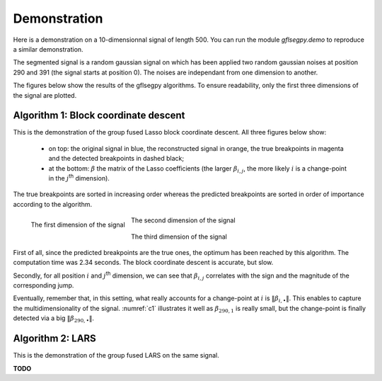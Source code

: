 Demonstration
=============

Here is a demonstration on a 10-dimensionnal signal of length 500. You can run the module `gflsegpy.demo` to
reproduce a similar demonstration.

The segmented signal is a random gaussian signal on which has been applied two random gaussian noises at position 290
and 391 (the signal starts at position 0). The noises are independant from one dimension to another.

The figures below show the results of the gflsegpy algorithms.
To ensure readability, only the first three dimensions of the signal are plotted.

Algorithm 1: Block coordinate descent
-------------------------------------

This is the demonstration of the group fused Lasso block coordinate descent.
All three figures below show:
   * on top: the original signal in blue, the reconstructed signal in orange, the true breakpoints in magenta and
     the detected breakpoints in dashed black;
   * at the bottom: :math:`\beta` the matrix of the Lasso coefficients (the larger :math:`\beta_{i,j}`, the more likely
     :math:`i` is a change-point in the :math:`j`:sup:`th` dimension).
The true breakpoints are sorted in increasing order whereas the predicted breakpoints are sorted in order of importance according to the algorithm.

.. _c1:
.. figure:: demo_gfl_coord_1.png
   :scale: 70
   :align: left

   The first dimension of the signal

.. _c2:
.. figure:: demo_gfl_coord_2.png
   :scale: 70
   :align: center

   The second dimension of the signal

.. _c3:
.. figure:: demo_gfl_coord_3.png
   :scale: 70
   :align: center

   The third dimension of the signal

First of all, since the predicted breakpoints are the true ones, the optimum has been reached by this algorithm.
The computation time was 2.34 seconds. The block coordinate descent is accurate, but slow.

Secondly, for all position :math:`i` and :math:`j`:sup:`th` dimension, we can see that :math:`\beta_{i,j}` correlates with
the sign and the magnitude of the corresponding jump.

Eventually, remember that, in this setting, what really accounts for a change-point at :math:`i` is
:math:`\Vert\beta_{i,\bullet}\Vert`. This enables to capture the multidimensionality of the signal.
:numref:`c1` illustrates it well as :math:`\beta_{290,1}` is really small, but the change-point is finally detected via
a big :math:`\Vert\beta_{290,\bullet}\Vert`.


Algorithm 2: LARS
-------------------------------------

This is the demonstration of the group fused LARS on the same signal.

**TODO**